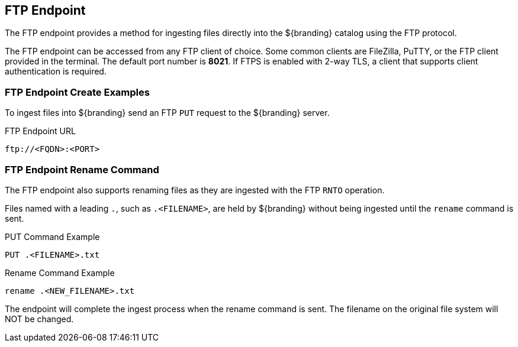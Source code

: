 :title: FTP Endpoint
:type: endpoint
:status: published
:link: _ftp_endpoint
:operations: ingest
:summary: Ingests files directly into the ${branding} catalog using the FTP protocol.

== {title}

The FTP endpoint provides a method for ingesting files directly into the ${branding} catalog using the FTP protocol.

The FTP endpoint can be accessed from any FTP client of choice.
Some common clients are FileZilla, PuTTY, or the FTP client provided in the terminal.
The default port number is *8021*.
If FTPS is enabled with 2-way TLS, a client that supports client authentication is required.

=== FTP Endpoint Create Examples

To ingest files into ${branding} send an FTP `PUT` request to the ${branding} server.

.FTP Endpoint URL
[source,ftp]
----
ftp://<FQDN>:<PORT>
----

=== FTP Endpoint Rename Command

The FTP endpoint also supports renaming files as they are ingested with the FTP `RNTO` operation.

Files named with a leading `.`, such as `.<FILENAME>`,  are held by ${branding} without being ingested until the `rename` command is sent.

.PUT Command Example
[source,ftp]
----
PUT .<FILENAME>.txt
----

.Rename Command Example
[source,ftp]
----
rename .<NEW_FILENAME>.txt
----

The endpoint will complete the ingest process when the rename command is sent.
The filename on the original file system will NOT be changed.
